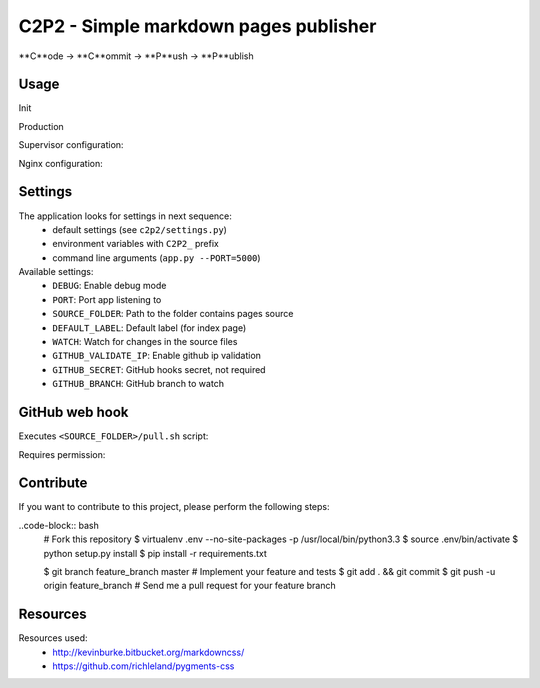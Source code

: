 C2P2 - Simple markdown pages publisher
======================================

**C**ode -> **C**ommit -> **P**ush -> **P**ublish

Usage
-----

Init

.. code-block:: bash
    virtualenv venv --no-site-packages -p /usr/local/bin/python3.5
    source venv/bin/activate
    pip install c2p2
    python engine/main.py --DEFAULT_LABEL=blog

Production

Supervisor configuration:

.. code-block:: conf
    [program:blog]
    process_name=blog
    directory=/home/user/blog
    environment=C2P2_PORT=5000
    command=/home/user/envs/c2p2/bin/python /home/user/blog/engine/main.py
    user=user
    stdout_logfile=/var/log/blog/out.log
    stderr_logfile=/var/log/blog/err.log
    autostart=true
    autorestart=true

Nginx configuration:

.. code-block:: nginx
    upstream blog {
        server 127.0.0.1:5000;
    }

    server {
        listen   80;

        # If you need to restrict access
        # auth_basic "Restricted";
        # auth_basic_user_file /etc/nginx/.htpasswd;

        server_name mysite.com;

        location / {
            proxy_cache off;
            proxy_pass http://blog;
        }

        location ~* \.(?:css|png|jpe?g|gif|ico)$ {
            root /home/user/blog;
            log_not_found off;
        }
    }

Settings
--------

The application looks for settings in next sequence:
    - default settings (see ``c2p2/settings.py``)
    - environment variables with ``C2P2_`` prefix
    - command line arguments (``app.py --PORT=5000``)

Available settings:
    - ``DEBUG``: Enable debug mode
    - ``PORT``: Port app listening to
    - ``SOURCE_FOLDER``: Path to the folder contains pages source
    - ``DEFAULT_LABEL``: Default label (for index page)
    - ``WATCH``: Watch for changes in the source files
    - ``GITHUB_VALIDATE_IP``: Enable github ip validation
    - ``GITHUB_SECRET``: GitHub hooks secret, not required
    - ``GITHUB_BRANCH``: GitHub branch to watch

GitHub web hook
---------------

Executes ``<SOURCE_FOLDER>/pull.sh`` script:

.. code-block:: bash
    cd .. && git checkout master && git pull origin master

Requires permission:

.. code-block:: bash
    chmod +x pull.sh

Contribute
----------

If you want to contribute to this project, please perform the following steps:

..code-block:: bash
    # Fork this repository
    $ virtualenv .env --no-site-packages -p /usr/local/bin/python3.3
    $ source .env/bin/activate
    $ python setup.py install
    $ pip install -r requirements.txt

    $ git branch feature_branch master
    # Implement your feature and tests
    $ git add . && git commit
    $ git push -u origin feature_branch
    # Send me a pull request for your feature branch

Resources
---------

Resources used:
    - http://kevinburke.bitbucket.org/markdowncss/
    - https://github.com/richleland/pygments-css
